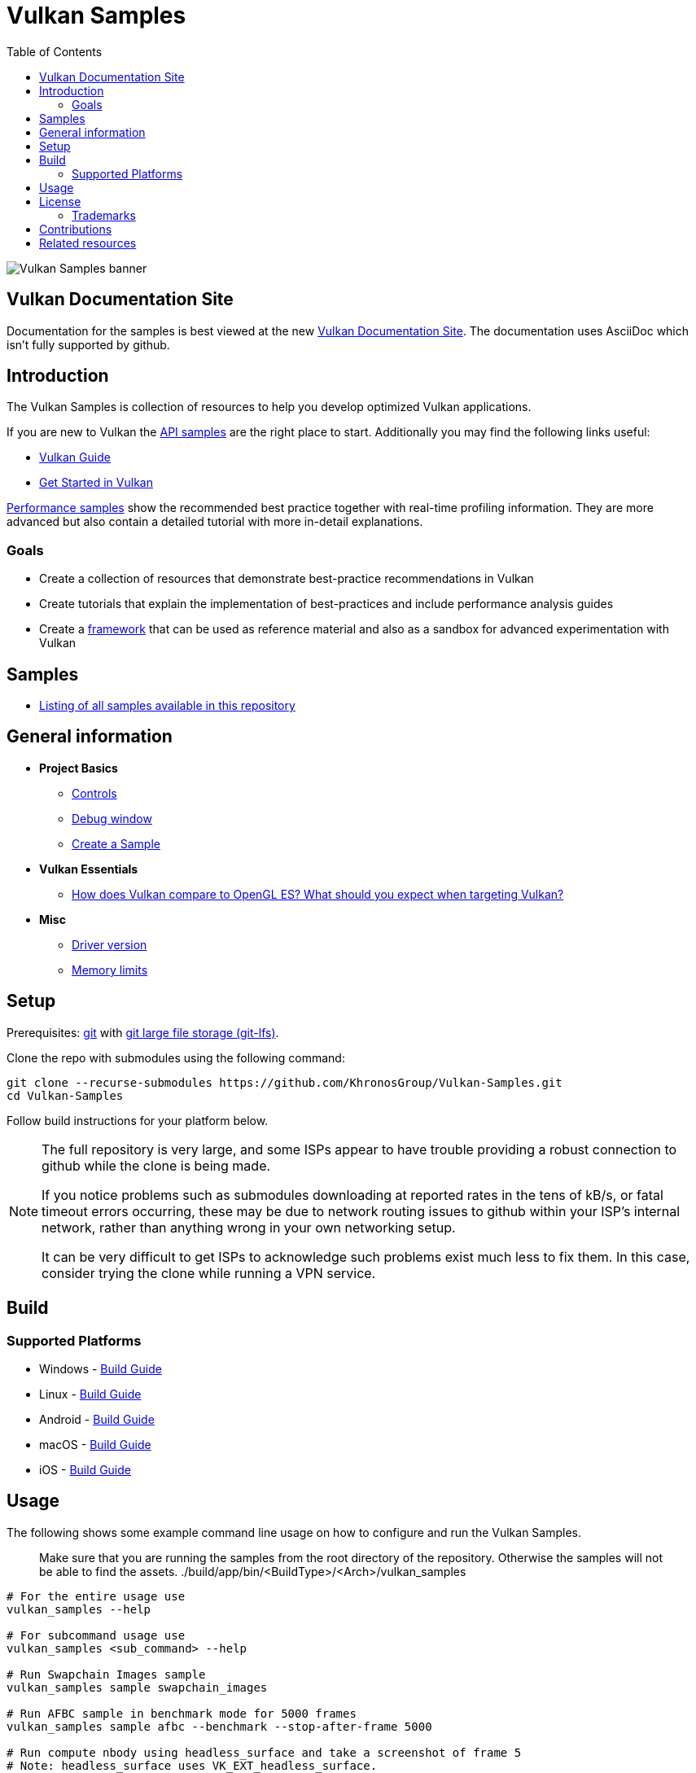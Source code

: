 ////
- Copyright (c) 2019-2024, Arm Limited and Contributors
-
- SPDX-License-Identifier: Apache-2.0
-
- Licensed under the Apache License, Version 2.0 the "License";
- you may not use this file except in compliance with the License.
- You may obtain a copy of the License at
-
-     http://www.apache.org/licenses/LICENSE-2.0
-
- Unless required by applicable law or agreed to in writing, software
- distributed under the License is distributed on an "AS IS" BASIS,
- WITHOUT WARRANTIES OR CONDITIONS OF ANY KIND, either express or implied.
- See the License for the specific language governing permissions and
- limitations under the License.
-
////
= Vulkan Samples
// omit in toc
:pp: {plus}{plus}
ifndef::site-gen-antora[]
:toc:
endif::[]

image::banner.jpg[Vulkan Samples banner]

ifndef::site-gen-antora[]
== Vulkan Documentation Site

Documentation for the samples is best viewed at the new link:https://docs.vulkan.org/samples/latest/README.html[Vulkan Documentation Site]. The documentation uses AsciiDoc which isn't fully supported by github.

endif::[]

== Introduction

The Vulkan Samples is collection of resources to help you develop optimized Vulkan applications.

If you are new to Vulkan the xref:samples/api/README.adoc[API samples] are the right place to start.
Additionally you may find the following links useful:

ifdef::site-gen-antora[]
* xref:guide:ROOT:index.adoc[Vulkan Guide]
* xref:tutorial:ROOT:00_Introduction.adoc[Get Started in Vulkan]
endif::[]

ifndef::site-gen-antora[]
* https://github.com/KhronosGroup/Vulkan-Guide[Vulkan Guide]
* https://vulkan-tutorial.com/[Get Started in Vulkan]
endif::[]

xref:samples/performance/README.adoc[Performance samples] show the recommended best practice together with real-time profiling information.
They are more advanced but also contain a detailed tutorial with more in-detail explanations.

=== Goals

* Create a collection of resources that demonstrate best-practice recommendations in Vulkan
* Create tutorials that explain the implementation of best-practices and include performance analysis guides
* Create a xref:framework/README.adoc[framework] that can be used as reference material and also as a sandbox for advanced experimentation with Vulkan

== Samples

* xref:./samples/README.adoc[Listing of all samples available in this repository]

== General information

* *Project Basics*
 ** xref:./docs/misc.adoc#controls[Controls]
 ** xref:./docs/misc.adoc#debug-window[Debug window]
 ** xref:./scripts/README.adoc[Create a Sample]
* *Vulkan Essentials*
 ** xref:./samples/vulkan_basics.adoc[How does Vulkan compare to OpenGL ES?
What should you expect when targeting Vulkan?]
* *Misc*
 ** xref:./docs/misc.adoc#driver-version[Driver version]
 ** xref:./docs/memory_limits.adoc[Memory limits]

== Setup

Prerequisites: https://git-scm.com/downloads[git] with https://docs.github.com/en/repositories/working-with-files/managing-large-files/installing-git-large-file-storage[git large file storage (git-lfs)].

Clone the repo with submodules using the following command:

----
git clone --recurse-submodules https://github.com/KhronosGroup/Vulkan-Samples.git
cd Vulkan-Samples
----

Follow build instructions for your platform below.

[NOTE]
====
The full repository is very large, and some ISPs appear to have trouble
providing a robust connection to github while the clone is being made.

If you notice problems such as submodules downloading at reported rates in
the tens of kB/s, or fatal timeout errors occurring, these may be due to
network routing issues to github within your ISP's internal network, rather
than anything wrong in your own networking setup.

It can be very difficult to get ISPs to acknowledge such problems exist much
less to fix them. In this case, consider trying the clone while running a
VPN service.
====

== Build

=== Supported Platforms

* Windows - xref:./docs/build.adoc#windows[Build Guide]
* Linux - xref:./docs/build.adoc#linux[Build Guide]
* Android - xref:./docs/build.adoc#android[Build Guide]
* macOS - xref:./docs/build.adoc#macos[Build Guide]
* iOS - xref:./docs/build.adoc#ios[Build Guide]

== Usage

The following shows some example command line usage on how to configure and run the Vulkan Samples.

> Make sure that you are running the samples from the root directory of the repository.
> Otherwise the samples will not be able to find the assets.
> ./build/app/bin/<BuildType>/<Arch>/vulkan_samples

----
# For the entire usage use
vulkan_samples --help

# For subcommand usage use
vulkan_samples <sub_command> --help

# Run Swapchain Images sample
vulkan_samples sample swapchain_images

# Run AFBC sample in benchmark mode for 5000 frames
vulkan_samples sample afbc --benchmark --stop-after-frame 5000

# Run compute nbody using headless_surface and take a screenshot of frame 5 
# Note: headless_surface uses VK_EXT_headless_surface.
# This will create a surface and a Swapchain, but present will be a no op.
# The extension is supported by Swiftshader(https://github.com/google/swiftshader).
# It allows to quickly test content in environments without a GPU.
vulkan_samples sample compute_nbody --headless_surface -screenshot 5

# Run all the performance samples for 10 seconds in each configuration
vulkan_samples batch --category performance --duration 10

# Run Swapchain Images sample on an Android device
adb shell am start-activity -n com.khronos.vulkan_samples/com.khronos.vulkan_samples.SampleLauncherActivity -e sample swapchain_images
----

== License

See link:LICENSE[LICENSE].

This project has several xref:./third_party/README.adoc[third-party dependencies]

This project uses assets from https://github.com/KhronosGroup/Vulkan-Samples-Assets[vulkan-samples-assets].
Each one has its own license.

=== Trademarks

Vulkan is a registered trademark of the Khronos Group Inc.

== Contributions

Donated to Khronos by Arm, with further contributions by Sascha Willems and Adam Sawicki.
See xref:CONTRIBUTORS.adoc[CONTRIBUTORS] for the full contributor list.

Also see xref:CONTRIBUTING.adoc[CONTRIBUTING] for contribution guidelines.

== Related resources

* https://developer.arm.com/documentation/101897/latest/[Mali GPU Best Practices]: A document with recommendations for efficient API usage
